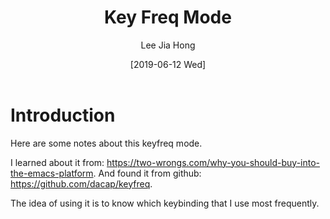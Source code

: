 #+TITLE:  Key Freq Mode
#+AUTHOR: Lee Jia Hong
#+EMAIL:  jia_hong@live.com.my
#+DATE:   [2019-06-12 Wed]
#+TAGS:   keyfreq emacs key binding

* Introduction

Here are some notes about this keyfreq mode.

I learned about it from: https://two-wrongs.com/why-you-should-buy-into-the-emacs-platform.
And found it from github: https://github.com/dacap/keyfreq.

The idea of using it is to know which keybinding that I use most frequently.
